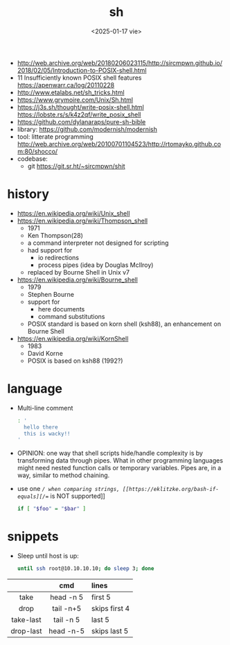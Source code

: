 #+TITLE: sh
#+DATE: <2025-01-17 vie>

- http://web.archive.org/web/20180206023115/http://sircmpwn.github.io/2018/02/05/Introduction-to-POSIX-shell.html
- 11 Insufficiently known POSIX shell features https://apenwarr.ca/log/20110228
- http://www.etalabs.net/sh_tricks.html
- https://www.grymoire.com/Unix/Sh.html
- https://j3s.sh/thought/write-posix-shell.html
  https://lobste.rs/s/k4z2qf/write_posix_shell
- https://github.com/dylanaraps/pure-sh-bible
- library: https://github.com/modernish/modernish
- tool: litterate programming http://web.archive.org/web/20100701104523/http://rtomayko.github.com:80/shocco/
- codebase:
  - git https://git.sr.ht/~sircmpwn/shit

* history

#+begin_src pikchr :file shellhistory.svg :result graphics :exports results
  fill = white
  "Thompson" "1971" ; arrow;
  "Bourne"   "1979" ; arrow;
  "Korn"     "1983" ; arrow;
  "POSIX.2"  "1992"
#+end_src

#+ATTR_ORG: :width 600
#+ATTR_HTML: :width 600
#+RESULTS:
[[file:shellhistory.svg]]

- https://en.wikipedia.org/wiki/Unix_shell
- [[https://en.wikipedia.org/wiki/Thompson_shell]]
  - 1971
  - Ken Thompson(28)
  - a command interpreter not designed for scripting
  - had support for
    - io redirections
    - process pipes (idea by Douglas McIlroy)
  - replaced by Bourne Shell in Unix v7
- https://en.wikipedia.org/wiki/Bourne_shell
  - 1979
  - Stephen Bourne
  - support for
    - here documents
    - command substitutions
  - POSIX standard is based on korn shell (ksh88), an enhancement on Bourne Shell
- https://en.wikipedia.org/wiki/KornShell
  - 1983
  - David Korne
  - POSIX is based on ksh88 (1992?)

* language

- Multi-line comment
  #+begin_src sh
    : '
      hello there
      this is wacky!!
    '
  #+end_src
- OPINION: one way that shell scripts hide/handle complexity is by transforming data through pipes. What in other programming languages might need nested function calls or temporary variables. Pipes are, in a way, similar to method chaining.
- use one /=/ when comparing strings, [[https://eklitzke.org/bash-if-equals][/==/ is NOT supported]]
  #+begin_src sh
    if [ "$foo" = "$bar" ]
  #+end_src

* snippets

- Sleep until host is up:
  #+begin_src sh
    until ssh root@10.10.10.10; do sleep 3; done
  #+end_src

|-----------+-----------+---------------|
|    <c>    |    <c>    | <l>           |
|           |    cmd    | lines         |
|-----------+-----------+---------------|
|   take    | head -n 5 | first 5       |
|   drop    | tail -n+5 | skips first 4 |
| take-last | tail -n 5 | last 5        |
| drop-last | head -n-5 | skips last 5  |
|-----------+-----------+---------------|
